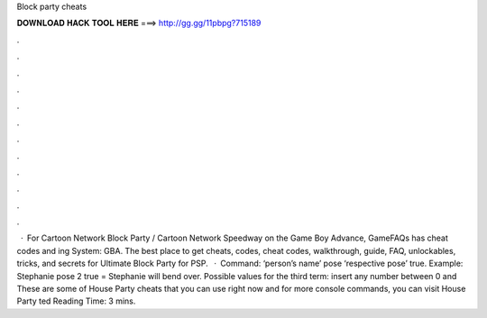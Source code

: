Block party cheats

𝐃𝐎𝐖𝐍𝐋𝐎𝐀𝐃 𝐇𝐀𝐂𝐊 𝐓𝐎𝐎𝐋 𝐇𝐄𝐑𝐄 ===> http://gg.gg/11pbpg?715189

.

.

.

.

.

.

.

.

.

.

.

.

 · For Cartoon Network Block Party / Cartoon Network Speedway on the Game Boy Advance, GameFAQs has cheat codes and ing System: GBA. The best place to get cheats, codes, cheat codes, walkthrough, guide, FAQ, unlockables, tricks, and secrets for Ultimate Block Party for PSP.  · Command: ‘person’s name’ pose ‘respective pose’ true. Example: Stephanie pose 2 true = Stephanie will bend over. Possible values for the third term: insert any number between 0 and These are some of House Party cheats that you can use right now and for more console commands, you can visit House Party ted Reading Time: 3 mins.